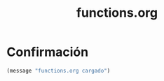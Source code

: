 #+TITLE: functions.org
#+PROPERTY: header-args:emacs-lisp :tangle yes :results silent

* Confirmación
#+begin_src emacs-lisp
(message "functions.org cargado")
#+end_src

